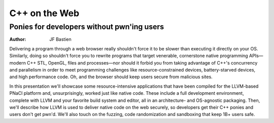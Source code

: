 ==============
C++ on the Web
==============
-------------------------------------------
Ponies for developers without pwn'ing users
-------------------------------------------

:author: JF Bastien

Delivering a program through a web browser really shouldn't force it to be
slower than executing it directly on your OS. Similarly, doing so shouldn't
force you to rewrite programs that target venerable, cornerstone native
programming APIs—modern C++ STL, OpenGL, files and processes—nor should it
forbid you from taking advantage of C++'s concurrency and parallelism in order
to meet programming challenges like resource-constrained devices,
battery-starved devices, and high performance code. Oh, and the browser should
keep users secure from malicious sites.

In this presentation we'll showcase some resource-intensive applications that
have been compiled for the LLVM-based PNaCl platform and, unsurprisingly, worked
just like native code. These include a full development environment, complete
with LLVM and your favorite build system and editor, all in an architecture- and
OS-agnostic packaging. Then, we'll describe how LLVM is used to deliver native
code on the web securely, so developers get their C++ ponies and users don't get
pwn'd. We'll also touch on the fuzzing, code randomization and sandboxing that
keep 1B+ users safe.
